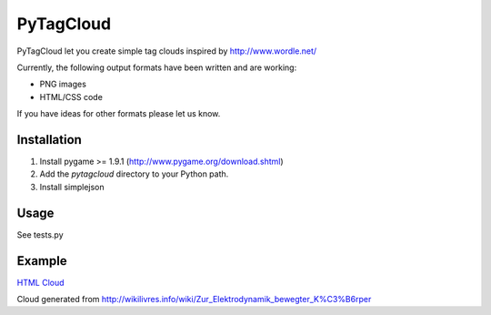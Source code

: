 ====================
PyTagCloud
====================

PyTagCloud let you create simple tag clouds inspired by http://www.wordle.net/

Currently, the following output formats have been written and are working:

- PNG images
- HTML/CSS code

If you have ideas for other formats please let us know.

Installation
============

#. Install pygame >= 1.9.1 (http://www.pygame.org/download.shtml)
#. Add the `pytagcloud` directory to your Python path.
#. Install simplejson

Usage
=====
See tests.py

Example
=======
`HTML Cloud <https://www.atizo.com/docs/labs/cloud.html>`_

.. image:: https://github.com/atizo/PyTagCloud/raw/master/docs/example.png

Cloud generated from http://wikilivres.info/wiki/Zur_Elektrodynamik_bewegter_K%C3%B6rper